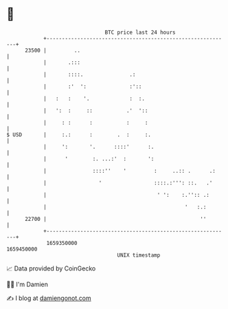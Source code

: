 * 👋

#+begin_example
                                   BTC price last 24 hours                    
               +------------------------------------------------------------+ 
         23500 |         ..                                                 | 
               |       .:::                                                 | 
               |       ::::.               .:                               | 
               |       :'  ':              :'::                             | 
               |   :   :    '.             :  :.                            | 
               |   ':  :     ::           .'  '::                           | 
               |     : :      :           :     :                           | 
   $ USD       |     :.:      :        .  :     :.                          | 
               |     ':       '.      ::::'      :.                         | 
               |      '        :. ...:'  :       ':                         | 
               |               ::::''    '         :     ..:: .      .:     | 
               |                 '                 ::::.:''': ::.   .'      | 
               |                                    ' ':    :.'':: .:       | 
               |                                             '   :.:        | 
         22700 |                                                  ''        | 
               +------------------------------------------------------------+ 
                1659350000                                        1659450000  
                                       UNIX timestamp                         
#+end_example
📈 Data provided by CoinGecko

🧑‍💻 I'm Damien

✍️ I blog at [[https://www.damiengonot.com][damiengonot.com]]
